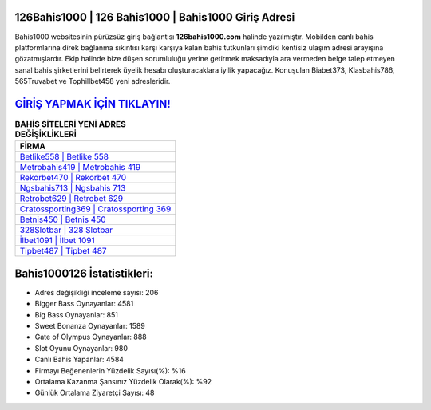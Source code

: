 ﻿126Bahis1000 | 126 Bahis1000 | Bahis1000 Giriş Adresi
===================================

.. image:: images/bahis1000-giris.jpg
   :width: 600
   
Bahis1000 websitesinin pürüzsüz giriş bağlantısı **126bahis1000.com** halinde yazılmıştır. Mobilden canlı bahis platformlarına direk bağlanma sıkıntısı karşı karşıya kalan bahis tutkunları şimdiki kentisiz ulaşım adresi arayışına gözatmışlardır. Ekip halinde bize düşen sorumluluğu yerine getirmek maksadıyla ara vermeden belge talep etmeyen sanal bahis şirketlerini belirterek üyelik hesabı oluşturacaklara iyilik yapacağız. Konuşulan Biabet373, Klasbahis786, 565Truvabet ve Tophillbet458 yeni adresleridir.

`GİRİŞ YAPMAK İÇİN TIKLAYIN! <https://cutt.ly/QwVVg2Vk>`_
==============

.. list-table:: **BAHİS SİTELERİ YENİ ADRES DEĞİŞİKLİKLERİ**
   :widths: 100
   :header-rows: 1

   * - FİRMA
   * - `Betlike558 | Betlike 558 <betlike558-betlike-558-betlike-giris-adresi.html>`_
   * - `Metrobahis419 | Metrobahis 419 <metrobahis419-metrobahis-419-metrobahis-giris-adresi.html>`_
   * - `Rekorbet470 | Rekorbet 470 <rekorbet470-rekorbet-470-rekorbet-giris-adresi.html>`_	 
   * - `Ngsbahis713 | Ngsbahis 713 <ngsbahis713-ngsbahis-713-ngsbahis-giris-adresi.html>`_	 
   * - `Retrobet629 | Retrobet 629 <retrobet629-retrobet-629-retrobet-giris-adresi.html>`_ 
   * - `Cratossporting369 | Cratossporting 369 <cratossporting369-cratossporting-369-cratossporting-giris-adresi.html>`_
   * - `Betnis450 | Betnis 450 <betnis450-betnis-450-betnis-giris-adresi.html>`_	 
   * - `328Slotbar | 328 Slotbar <328slotbar-328-slotbar-slotbar-giris-adresi.html>`_
   * - `İlbet1091 | İlbet 1091 <ilbet1091-ilbet-1091-ilbet-giris-adresi.html>`_
   * - `Tipbet487 | Tipbet 487 <tipbet487-tipbet-487-tipbet-giris-adresi.html>`_
	 
Bahis1000126 İstatistikleri:
===================================	 
* Adres değişikliği inceleme sayısı: 206
* Bigger Bass Oynayanlar: 4581
* Big Bass Oynayanlar: 851
* Sweet Bonanza Oynayanlar: 1589
* Gate of Olympus Oynayanlar: 888
* Slot Oyunu Oynayanlar: 980
* Canlı Bahis Yapanlar: 4584
* Firmayı Beğenenlerin Yüzdelik Sayısı(%): %16
* Ortalama Kazanma Şansınız Yüzdelik Olarak(%): %92
* Günlük Ortalama Ziyaretçi Sayısı: 48
